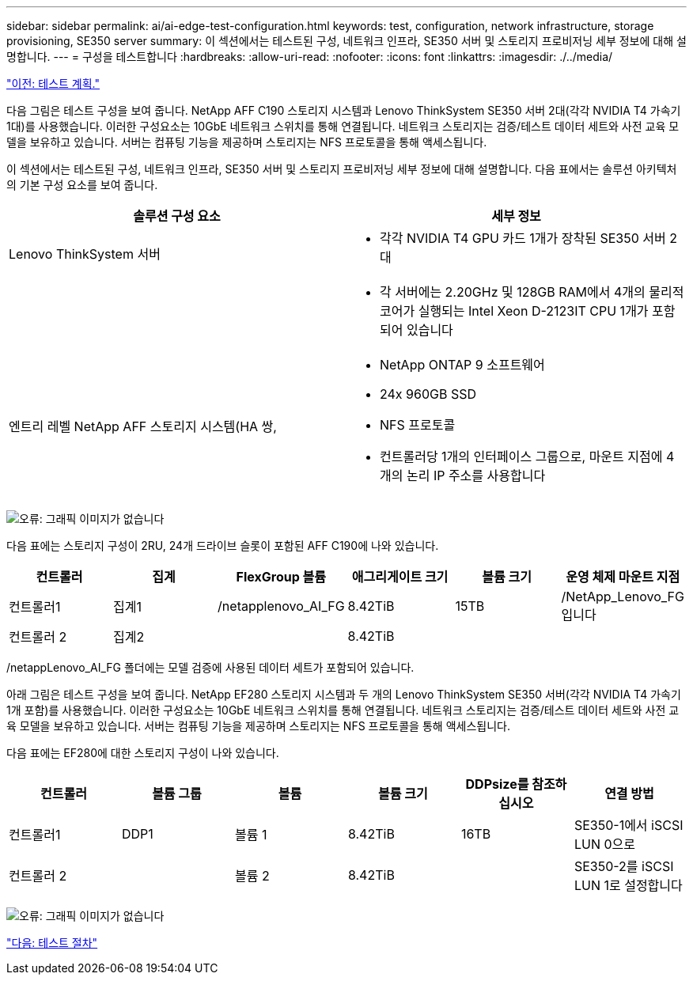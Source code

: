 ---
sidebar: sidebar 
permalink: ai/ai-edge-test-configuration.html 
keywords: test, configuration, network infrastructure, storage provisioning, SE350 server 
summary: 이 섹션에서는 테스트된 구성, 네트워크 인프라, SE350 서버 및 스토리지 프로비저닝 세부 정보에 대해 설명합니다. 
---
= 구성을 테스트합니다
:hardbreaks:
:allow-uri-read: 
:nofooter: 
:icons: font
:linkattrs: 
:imagesdir: ./../media/


link:ai-edge-test-plan.html["이전: 테스트 계획."]

[role="lead"]
다음 그림은 테스트 구성을 보여 줍니다. NetApp AFF C190 스토리지 시스템과 Lenovo ThinkSystem SE350 서버 2대(각각 NVIDIA T4 가속기 1대)를 사용했습니다. 이러한 구성요소는 10GbE 네트워크 스위치를 통해 연결됩니다. 네트워크 스토리지는 검증/테스트 데이터 세트와 사전 교육 모델을 보유하고 있습니다. 서버는 컴퓨팅 기능을 제공하며 스토리지는 NFS 프로토콜을 통해 액세스됩니다.

이 섹션에서는 테스트된 구성, 네트워크 인프라, SE350 서버 및 스토리지 프로비저닝 세부 정보에 대해 설명합니다. 다음 표에서는 솔루션 아키텍처의 기본 구성 요소를 보여 줍니다.

|===
| 솔루션 구성 요소 | 세부 정보 


| Lenovo ThinkSystem 서버  a| 
* 각각 NVIDIA T4 GPU 카드 1개가 장착된 SE350 서버 2대




|   a| 
* 각 서버에는 2.20GHz 및 128GB RAM에서 4개의 물리적 코어가 실행되는 Intel Xeon D-2123IT CPU 1개가 포함되어 있습니다




| 엔트리 레벨 NetApp AFF 스토리지 시스템(HA 쌍,  a| 
* NetApp ONTAP 9 소프트웨어
* 24x 960GB SSD
* NFS 프로토콜
* 컨트롤러당 1개의 인터페이스 그룹으로, 마운트 지점에 4개의 논리 IP 주소를 사용합니다


|===
image:ai-edge-image10.png["오류: 그래픽 이미지가 없습니다"]

다음 표에는 스토리지 구성이 2RU, 24개 드라이브 슬롯이 포함된 AFF C190에 나와 있습니다.

|===
| 컨트롤러 | 집계 | FlexGroup 볼륨 | 애그리게이트 크기 | 볼륨 크기 | 운영 체제 마운트 지점 


| 컨트롤러1 | 집계1 | /netapplenovo_AI_FG | 8.42TiB | 15TB | /NetApp_Lenovo_FG입니다 


| 컨트롤러 2 | 집계2 |  | 8.42TiB |  |  
|===
/netappLenovo_AI_FG 폴더에는 모델 검증에 사용된 데이터 세트가 포함되어 있습니다.

아래 그림은 테스트 구성을 보여 줍니다. NetApp EF280 스토리지 시스템과 두 개의 Lenovo ThinkSystem SE350 서버(각각 NVIDIA T4 가속기 1개 포함)를 사용했습니다. 이러한 구성요소는 10GbE 네트워크 스위치를 통해 연결됩니다. 네트워크 스토리지는 검증/테스트 데이터 세트와 사전 교육 모델을 보유하고 있습니다. 서버는 컴퓨팅 기능을 제공하며 스토리지는 NFS 프로토콜을 통해 액세스됩니다.

다음 표에는 EF280에 대한 스토리지 구성이 나와 있습니다.

|===
| 컨트롤러 | 볼륨 그룹 | 볼륨 | 볼륨 크기 | DDPsize를 참조하십시오 | 연결 방법 


| 컨트롤러1 | DDP1 | 볼륨 1 | 8.42TiB | 16TB | SE350-1에서 iSCSI LUN 0으로 


| 컨트롤러 2 |  | 볼륨 2 | 8.42TiB |  | SE350-2를 iSCSI LUN 1로 설정합니다 
|===
image:ai-edge-image11.png["오류: 그래픽 이미지가 없습니다"]

link:ai-edge-test-procedure.html["다음: 테스트 절차"]
